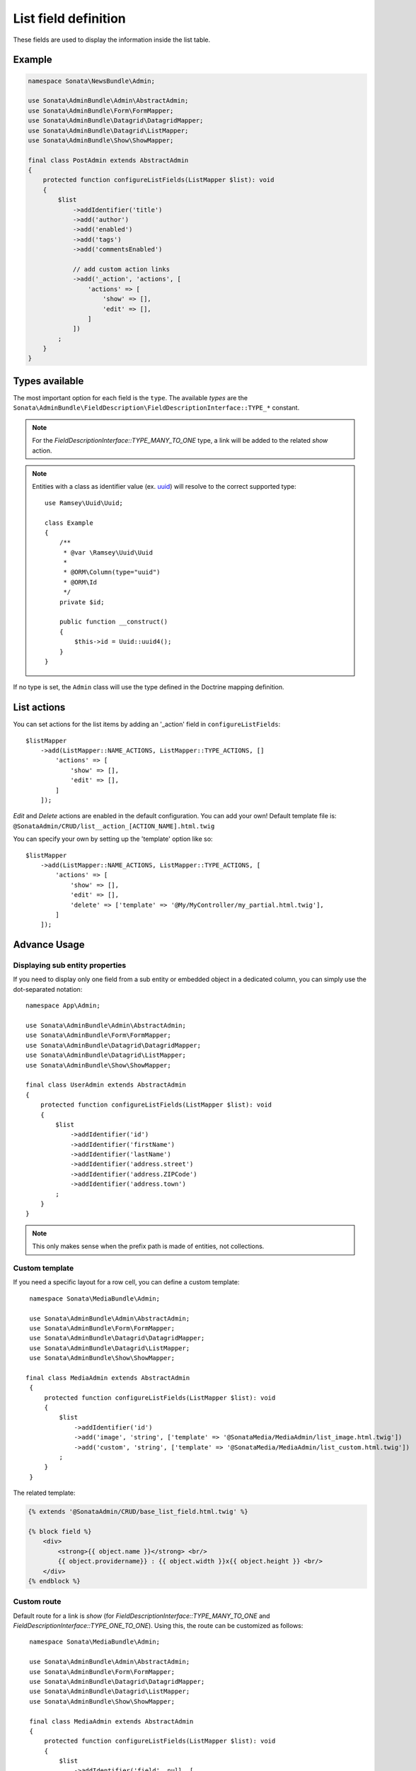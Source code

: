 .. index::
    double: Reference; List field
    single: Template
    single: Usage
    single: Actions

List field definition
=====================

These fields are used to display the information inside the list table.

Example
-------

.. code-block:: php

    namespace Sonata\NewsBundle\Admin;

    use Sonata\AdminBundle\Admin\AbstractAdmin;
    use Sonata\AdminBundle\Form\FormMapper;
    use Sonata\AdminBundle\Datagrid\DatagridMapper;
    use Sonata\AdminBundle\Datagrid\ListMapper;
    use Sonata\AdminBundle\Show\ShowMapper;

    final class PostAdmin extends AbstractAdmin
    {
        protected function configureListFields(ListMapper $list): void
        {
            $list
                ->addIdentifier('title')
                ->add('author')
                ->add('enabled')
                ->add('tags')
                ->add('commentsEnabled')

                // add custom action links
                ->add('_action', 'actions', [
                    'actions' => [
                        'show' => [],
                        'edit' => [],
                    ]
                ])
            ;
        }
    }

Types available
---------------

The most important option for each field is the ``type``. The available `types` are the
``Sonata\AdminBundle\FieldDescription\FieldDescriptionInterface::TYPE_*`` constant.

.. note::

    For the `FieldDescriptionInterface::TYPE_MANY_TO_ONE` type, a link will be added to the related `show` action.

.. note::

    Entities with a class as identifier value (ex. `uuid <https://github.com/ramsey/uuid>`_)
    will resolve to the correct supported type::

        use Ramsey\Uuid\Uuid;

        class Example
        {
            /**
             * @var \Ramsey\Uuid\Uuid
             *
             * @ORM\Column(type="uuid")
             * @ORM\Id
             */
            private $id;

            public function __construct()
            {
                $this->id = Uuid::uuid4();
            }
        }

If no type is set, the ``Admin`` class will use the type defined in the Doctrine mapping definition.

List actions
------------

You can set actions for the list items by adding an '_action' field in ``configureListFields``::

    $listMapper
        ->add(ListMapper::NAME_ACTIONS, ListMapper::TYPE_ACTIONS, []
            'actions' => [
                'show' => [],
                'edit' => [],
            ]
        ]);

`Edit` and `Delete` actions are enabled in the default configuration. You can add your own!
Default template file is: ``@SonataAdmin/CRUD/list__action_[ACTION_NAME].html.twig``

You can specify your own by setting up the 'template' option like so::

    $listMapper
        ->add(ListMapper::NAME_ACTIONS, ListMapper::TYPE_ACTIONS, [
            'actions' => [
                'show' => [],
                'edit' => [],
                'delete' => ['template' => '@My/MyController/my_partial.html.twig'],
            ]
        ]);

Advance Usage
-------------

Displaying sub entity properties
^^^^^^^^^^^^^^^^^^^^^^^^^^^^^^^^

If you need to display only one field from a sub entity or embedded object in a dedicated column, you can simply use the dot-separated notation::

    namespace App\Admin;

    use Sonata\AdminBundle\Admin\AbstractAdmin;
    use Sonata\AdminBundle\Form\FormMapper;
    use Sonata\AdminBundle\Datagrid\DatagridMapper;
    use Sonata\AdminBundle\Datagrid\ListMapper;
    use Sonata\AdminBundle\Show\ShowMapper;

    final class UserAdmin extends AbstractAdmin
    {
        protected function configureListFields(ListMapper $list): void
        {
            $list
                ->addIdentifier('id')
                ->addIdentifier('firstName')
                ->addIdentifier('lastName')
                ->addIdentifier('address.street')
                ->addIdentifier('address.ZIPCode')
                ->addIdentifier('address.town')
            ;
        }
    }

.. note::

    This only makes sense when the prefix path is made of entities, not collections.

Custom template
^^^^^^^^^^^^^^^

If you need a specific layout for a row cell, you can define a custom template::

    namespace Sonata\MediaBundle\Admin;

    use Sonata\AdminBundle\Admin\AbstractAdmin;
    use Sonata\AdminBundle\Form\FormMapper;
    use Sonata\AdminBundle\Datagrid\DatagridMapper;
    use Sonata\AdminBundle\Datagrid\ListMapper;
    use Sonata\AdminBundle\Show\ShowMapper;

   final class MediaAdmin extends AbstractAdmin
    {
        protected function configureListFields(ListMapper $list): void
        {
            $list
                ->addIdentifier('id')
                ->add('image', 'string', ['template' => '@SonataMedia/MediaAdmin/list_image.html.twig'])
                ->add('custom', 'string', ['template' => '@SonataMedia/MediaAdmin/list_custom.html.twig'])
            ;
        }
    }

The related template:

.. code-block:: jinja

    {% extends '@SonataAdmin/CRUD/base_list_field.html.twig' %}

    {% block field %}
        <div>
            <strong>{{ object.name }}</strong> <br/>
            {{ object.providername}} : {{ object.width }}x{{ object.height }} <br/>
        </div>
    {% endblock %}

Custom route
^^^^^^^^^^^^

Default route for a link is `show` (for `FieldDescriptionInterface::TYPE_MANY_TO_ONE` and `FieldDescriptionInterface::TYPE_ONE_TO_ONE`).
Using this, the route can be customized as follows::

    namespace Sonata\MediaBundle\Admin;

    use Sonata\AdminBundle\Admin\AbstractAdmin;
    use Sonata\AdminBundle\Form\FormMapper;
    use Sonata\AdminBundle\Datagrid\DatagridMapper;
    use Sonata\AdminBundle\Datagrid\ListMapper;
    use Sonata\AdminBundle\Show\ShowMapper;

    final class MediaAdmin extends AbstractAdmin
    {
        protected function configureListFields(ListMapper $list): void
        {
            $list
                ->addIdentifier('field', null, [
                    'route' => [
                        'name' => 'edit'
                    ]
                ]);
        }
   }
